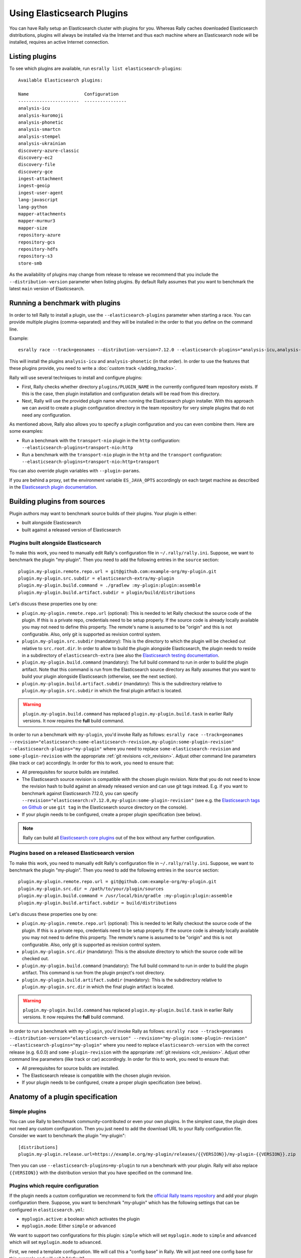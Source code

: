 Using Elasticsearch Plugins
===========================

You can have Rally setup an Elasticsearch cluster with plugins for you. Whereas Rally caches downloaded Elasticsearch distributions, plugins will always be installed via the Internet and thus each machine where an Elasticsearch node will be installed, requires an active Internet connection.

Listing plugins
---------------

To see which plugins are available, run ``esrally list elasticsearch-plugins``::

    Available Elasticsearch plugins:

    Name                     Configuration
    -----------------------  ----------------
    analysis-icu
    analysis-kuromoji
    analysis-phonetic
    analysis-smartcn
    analysis-stempel
    analysis-ukrainian
    discovery-azure-classic
    discovery-ec2
    discovery-file
    discovery-gce
    ingest-attachment
    ingest-geoip
    ingest-user-agent
    lang-javascript
    lang-python
    mapper-attachments
    mapper-murmur3
    mapper-size
    repository-azure
    repository-gcs
    repository-hdfs
    repository-s3
    store-smb

As the availability of plugins may change from release to release we recommend that you include the ``--distribution-version`` parameter when listing plugins. By default Rally assumes that you want to benchmark the latest ``main`` version of Elasticsearch.

Running a benchmark with plugins
--------------------------------
In order to tell Rally to install a plugin, use the ``--elasticsearch-plugins`` parameter when starting a race. You can provide multiple plugins (comma-separated) and they will be installed in the order to that you define on the command line.

Example::

    esrally race --track=geonames --distribution-version=7.12.0 --elasticsearch-plugins="analysis-icu,analysis-phonetic"

This will install the plugins ``analysis-icu`` and ``analysis-phonetic`` (in that order). In order to use the features that these plugins provide, you need to write a :doc:`custom track </adding_tracks>`.

Rally will use several techniques to install and configure plugins:

* First, Rally checks whether directory ``plugins/PLUGIN_NAME`` in the currently configured team repository exists. If this is the case, then plugin installation and configuration details will be read from this directory.
* Next, Rally will use the provided plugin name when running the Elasticsearch plugin installer. With this approach we can avoid to create a plugin configuration directory in the team repository for very simple plugins that do not need any configuration.

As mentioned above, Rally also allows you to specify a plugin configuration and you can even combine them. Here are some examples:

* Run a benchmark with the ``transport-nio`` plugin in the ``http`` configuration: ``--elasticsearch-plugins=transport-nio:http``
* Run a benchmark with the ``transport-nio`` plugin in the ``http`` and the ``transport`` configuration: ``--elasticsearch-plugins=transport-nio:http+transport``

You can also override plugin variables with ``--plugin-params``.

If you are behind a proxy, set the environment variable ``ES_JAVA_OPTS`` accordingly on each target machine as described in the `Elasticsearch plugin documentation <https://www.elastic.co/guide/en/elasticsearch/plugins/current/_other_command_line_parameters.html#_proxy_settings>`_.

Building plugins from sources
-----------------------------

Plugin authors may want to benchmark source builds of their plugins. Your plugin is either:

* built alongside Elasticsearch
* built against a released version of Elasticsearch

Plugins built alongside Elasticsearch
~~~~~~~~~~~~~~~~~~~~~~~~~~~~~~~~~~~~~

To make this work, you need to manually edit Rally's configuration file in ``~/.rally/rally.ini``. Suppose, we want to benchmark the plugin "my-plugin". Then you need to add the following entries in the ``source`` section::

    plugin.my-plugin.remote.repo.url = git@github.com:example-org/my-plugin.git
    plugin.my-plugin.src.subdir = elasticsearch-extra/my-plugin
    plugin.my-plugin.build.command = ./gradlew :my-plugin:plugin:assemble
    plugin.my-plugin.build.artifact.subdir = plugin/build/distributions

Let's discuss these properties one by one:

* ``plugin.my-plugin.remote.repo.url`` (optional): This is needed to let Rally checkout the source code of the plugin. If this is a private repo, credentials need to be setup properly. If the source code is already locally available you may not need to define this property. The remote's name is assumed to be "origin" and this is not configurable. Also, only git is supported as revision control system.
* ``plugin.my-plugin.src.subdir`` (mandatory): This is the directory to which the plugin will be checked out relative to ``src.root.dir``. In order to allow to build the plugin alongside Elasticsearch, the plugin needs to reside in a subdirectory of ``elasticsearch-extra`` (see also the `Elasticsearch testing documentation <https://github.com/elastic/elasticsearch/blob/main/TESTING.asciidoc#building-with-extra-plugins>`_.
* ``plugin.my-plugin.build.command`` (mandatory): The full build command to run in order to build the plugin artifact. Note that this command is run from the Elasticsearch source directory as Rally assumes that you want to build your plugin alongside Elasticsearch (otherwise, see the next section).
* ``plugin.my-plugin.build.artifact.subdir`` (mandatory): This is the subdirectory relative to ``plugin.my-plugin.src.subdir`` in which the final plugin artifact is located.

.. warning::
    ``plugin.my-plugin.build.command`` has replaced ``plugin.my-plugin.build.task`` in earlier Rally versions. It now requires the **full** build command.

In order to run a benchmark with ``my-plugin``, you'd invoke Rally as follows: ``esrally race --track=geonames --revision="elasticsearch:some-elasticsearch-revision,my-plugin:some-plugin-revision" --elasticsearch-plugins="my-plugin"`` where you need to replace ``some-elasticsearch-revision`` and ``some-plugin-revision`` with the appropriate :ref:`git revisions <clr_revision>`. Adjust other command line parameters (like track or car) accordingly. In order for this to work, you need to ensure that:

* All prerequisites for source builds are installed.
* The Elasticsearch source revision is compatible with the chosen plugin revision. Note that you do not need to know the revision hash to build against an already released version and can use git tags instead. E.g. if you want to benchmark against Elasticsearch 7.12.0, you can specify ``--revision="elasticsearch:v7.12.0,my-plugin:some-plugin-revision"`` (see e.g. the `Elasticsearch tags on Github <https://github.com/elastic/elasticsearch/tags>`_ or use ``git tag`` in the Elasticsearch source directory on the console).
* If your plugin needs to be configured, create a proper plugin specification (see below).

.. note::
    Rally can build all `Elasticsearch core plugins <https://github.com/elastic/elasticsearch/tree/main/plugins>`_ out of the box without any further configuration.

Plugins based on a released Elasticsearch version
~~~~~~~~~~~~~~~~~~~~~~~~~~~~~~~~~~~~~~~~~~~~~~~~~

To make this work, you need to manually edit Rally's configuration file in ``~/.rally/rally.ini``. Suppose, we want to benchmark the plugin "my-plugin". Then you need to add the following entries in the ``source`` section::

    plugin.my-plugin.remote.repo.url = git@github.com:example-org/my-plugin.git
    plugin.my-plugin.src.dir = /path/to/your/plugin/sources
    plugin.my-plugin.build.command = /usr/local/bin/gradle :my-plugin:plugin:assemble
    plugin.my-plugin.build.artifact.subdir = build/distributions

Let's discuss these properties one by one:

* ``plugin.my-plugin.remote.repo.url`` (optional): This is needed to let Rally checkout the source code of the plugin. If this is a private repo, credentials need to be setup properly. If the source code is already locally available you may not need to define this property. The remote's name is assumed to be "origin" and this is not configurable. Also, only git is supported as revision control system.
* ``plugin.my-plugin.src.dir`` (mandatory): This is the absolute directory to which the source code will be checked out.
* ``plugin.my-plugin.build.command`` (mandatory): The full build command to run in order to build the plugin artifact. This command is run from the plugin project's root directory.
* ``plugin.my-plugin.build.artifact.subdir`` (mandatory): This is the subdirectory relative to ``plugin.my-plugin.src.dir`` in which the final plugin artifact is located.

.. warning::
    ``plugin.my-plugin.build.command`` has replaced ``plugin.my-plugin.build.task`` in earlier Rally versions. It now requires the **full** build command.

In order to run a benchmark with ``my-plugin``, you'd invoke Rally as follows: ``esrally race --track=geonames --distribution-version="elasticsearch-version" --revision="my-plugin:some-plugin-revision" --elasticsearch-plugins="my-plugin"`` where you need to replace ``elasticsearch-version`` with the correct release (e.g. 6.0.0) and ``some-plugin-revision`` with the appropriate :ref:`git revisions <clr_revision>`. Adjust other command line parameters (like track or car) accordingly. In order for this to work, you need to ensure that:

* All prerequisites for source builds are installed.
* The Elasticsearch release is compatible with the chosen plugin revision.
* If your plugin needs to be configured, create a proper plugin specification (see below).

Anatomy of a plugin specification
---------------------------------

Simple plugins
~~~~~~~~~~~~~~

You can use Rally to benchmark community-contributed or even your own plugins. In the simplest case, the plugin does not need any custom configuration. Then you just need to add the download URL to your Rally configuration file. Consider we want to benchmark the plugin "my-plugin"::

    [distributions]
    plugin.my-plugin.release.url=https://example.org/my-plugin/releases/{{VERSION}}/my-plugin-{{VERSION}}.zip

Then you can use ``--elasticsearch-plugins=my-plugin`` to run a benchmark with your plugin. Rally will also replace ``{{VERSION}}`` with the distribution version that you have specified on the command line.

Plugins which require configuration
~~~~~~~~~~~~~~~~~~~~~~~~~~~~~~~~~~~

If the plugin needs a custom configuration we recommend to fork the `official Rally teams repository <https://github.com/elastic/rally-teams>`_ and add your plugin configuration there. Suppose, you want to benchmark "my-plugin" which has the following settings that can be configured in ``elasticsearch.yml``:

* ``myplugin.active``: a boolean which activates the plugin
* ``myplugin.mode``: Either ``simple`` or ``advanced``

We want to support two configurations for this plugin: ``simple`` which will set ``myplugin.mode`` to ``simple`` and ``advanced`` which will set ``myplugin.mode`` to ``advanced``.

First, we need a template configuration. We will call this a "config base" in Rally. We will just need one config base for this example and will call it "default".

In ``$TEAM_REPO_ROOT`` create the directory structure for the plugin and its config base with `mkdir -p myplugin/default/templates/config` and add the following ``elasticsearch.yml`` in the new directory::

    myplugin.active: true
    myplugin.mode={{my_plugin_mode}}

That's it. Later, Rally will just copy all files in ``myplugin/default/templates`` to the home directory of the Elasticsearch node that it configures. First, Rally will always apply the car's configuration and then plugins can add their configuration on top. This also explains why we have created a ``config/elasticsearch.yml``. Rally will just copy this file and replace template variables on the way.

.. note::
    If you create a new customization for a plugin, ensure that the plugin name in the team repository matches the core plugin name. Note that hyphens need to be replaced by underscores (e.g. "x-pack" becomes "x_pack"). The reason is that Rally allows to write custom install hooks and the plugin name will become the root package name of the install hook. However, hyphens are not supported in Python which is why we use underscores instead.


The next step is now to create our two plugin configurations where we will set the variables for our config base "default". Create a file ``simple.ini`` in the ``myplugin`` directory::

    [config]
    # reference our one and only config base here
    base=default

    [variables]
    my_plugin_mode=simple

Similarly, create ``advanced.ini`` in the ``myplugin`` directory::

    [config]
    # reference our one and only config base here
    base=default

    [variables]
    my_plugin_mode=advanced

Rally will now know about ``myplugin`` and its two configurations. Let's check that with ``esrally list elasticsearch-plugins``::

    Available Elasticsearch plugins:

    Name                     Configuration
    -----------------------  ----------------
    analysis-icu
    analysis-kuromoji
    analysis-phonetic
    analysis-smartcn
    analysis-stempel
    analysis-ukrainian
    discovery-azure-classic
    discovery-ec2
    discovery-file
    discovery-gce
    ingest-attachment
    ingest-geoip
    ingest-user-agent
    lang-javascript
    lang-python
    mapper-attachments
    mapper-murmur3
    mapper-size
    myplugin                 simple
    myplugin                 advanced
    repository-azure
    repository-gcs
    repository-hdfs
    repository-s3
    store-smb

As ``myplugin`` is not a core plugin, the Elasticsearch plugin manager does not know from where to install it, so we need to add the download URL to ``~/.rally/rally.ini`` as before::

    [distributions]
    plugin.myplugin.release.url=https://example.org/myplugin/releases/{{VERSION}}/myplugin-{{VERSION}}.zip

Now you can run benchmarks with the custom Elasticsearch plugin, e.g. with ``esrally race --track=geonames --distribution-version=7.12.0 --elasticsearch-plugins="myplugin:simple"``.

For this to work you need ensure two things:

1. The plugin needs to be available for the version that you want to benchmark (7.12.0 in the example above).
2. Rally will choose the most appropriate branch in the team repository before starting the benchmark. See the documentation on :ref:`how branches are mapped to Elasticsearch versions <track-repositories-branch-logic>`.

